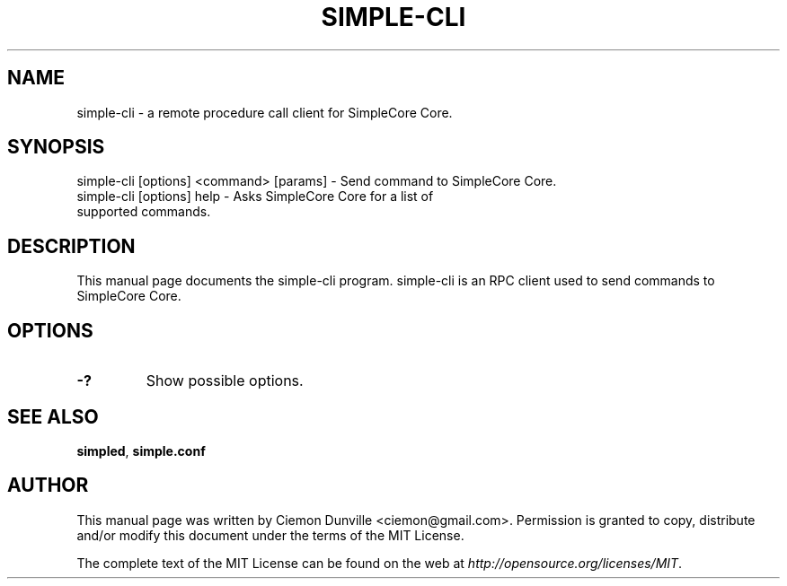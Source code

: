 .TH SIMPLE-CLI "1" "June 2016" "simple-cli 0.12"
.SH NAME
simple-cli \- a remote procedure call client for SimpleCore Core. 
.SH SYNOPSIS
simple-cli [options] <command> [params] \- Send command to SimpleCore Core. 
.TP
simple-cli [options] help \- Asks SimpleCore Core for a list of supported commands.
.SH DESCRIPTION
This manual page documents the simple-cli program. simple-cli is an RPC client used to send commands to SimpleCore Core.

.SH OPTIONS
.TP
\fB\-?\fR
Show possible options.

.SH "SEE ALSO"
\fBsimpled\fP, \fBsimple.conf\fP
.SH AUTHOR
This manual page was written by Ciemon Dunville <ciemon@gmail.com>. Permission is granted to copy, distribute and/or modify this document under the terms of the MIT License.

The complete text of the MIT License can be found on the web at \fIhttp://opensource.org/licenses/MIT\fP.
